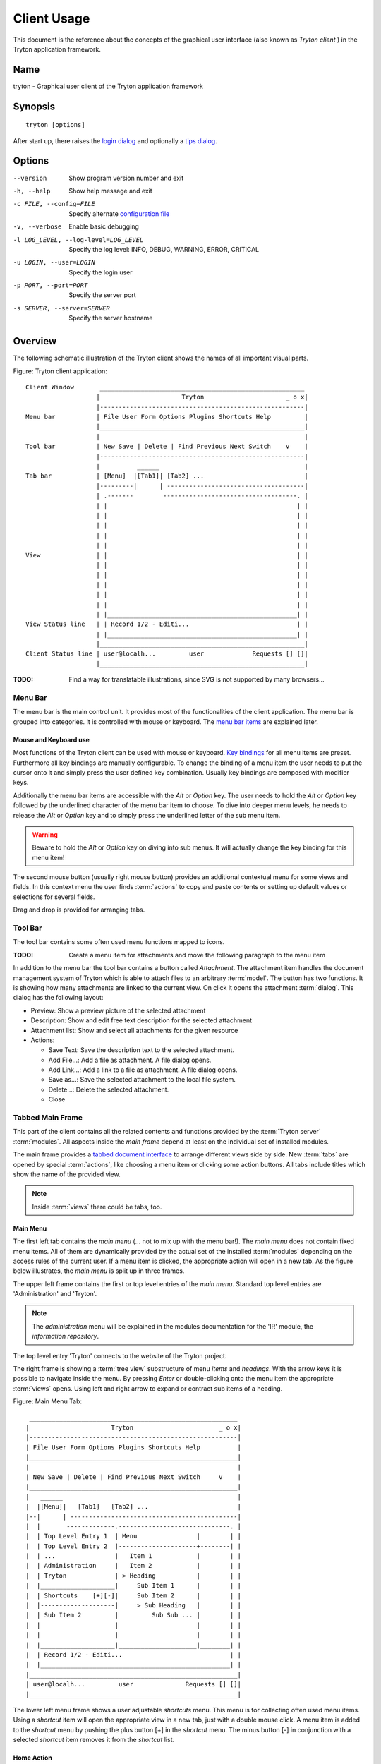 Client Usage
############
This document is the reference about the concepts of the graphical user
interface (also known as *Tryton client* ) in the Tryton application framework.


Name
****
tryton - Graphical user client of the Tryton application framework


Synopsis
********

::

  tryton [options]

After start up, there raises the `login dialog`__ and optionally a
`tips dialog`__.

__ Menu-File-Connect_
__ Menu-Help-Tips_


Options
*******

--version                            Show program version number and exit

-h, --help                           Show help message and exit

-c FILE, --config=FILE               Specify alternate `configuration file`_

-v, --verbose                        Enable basic debugging

-l LOG_LEVEL, --log-level=LOG_LEVEL  Specify the log level: INFO, DEBUG,
                                     WARNING, ERROR, CRITICAL

-u LOGIN, --user=LOGIN               Specify the login user

-p PORT, --port=PORT                 Specify the server port

-s SERVER, --server=SERVER           Specify the server hostname


Overview
********
The following schematic illustration of the Tryton client shows the names of
all important visual parts.

Figure: Tryton client application::

  Client Window       _______________________________________________________
                     |                      Tryton                      _ o x|
                     |-------------------------------------------------------|
  Menu bar           | File User Form Options Plugins Shortcuts Help         |
                     |_______________________________________________________|
                     |                                                       |
  Tool bar           | New Save | Delete | Find Previous Next Switch    v    |
                     |-------------------------------------------------------|
                     |          ______                                       |
  Tab bar            | [Menu]  |[Tab1]| [Tab2] ...                           |
                     |---------|      | -------------------------------------|
                     | .-------        ------------------------------------. |
                     | |                                                   | |
                     | |                                                   | |
                     | |                                                   | |
                     | |                                                   | |
                     | |                                                   | |
  View               | |                                                   | |
                     | |                                                   | |
                     | |                                                   | |
                     | |                                                   | |
                     | |                                                   | |
                     | |                                                   | |
                     | |___________________________________________________| |
  View Status line   | | Record 1/2 - Editi...                             | |
                     | |___________________________________________________| |
                     |_______________________________________________________|
  Client Status line | user@localh...         user             Requests [] []|
                     |_______________________________________________________|

:TODO: Find a way for translatable illustrations, since SVG is not supported
       by many browsers...


Menu Bar
^^^^^^^^
The menu bar is the main control unit. It provides most of the functionalities
of the client application. The menu bar is grouped into categories. It is
controlled with mouse or keyboard. The `menu bar items`_ are explained later.


Mouse and Keyboard use
++++++++++++++++++++++
Most functions of the Tryton client can be used with mouse or keyboard.
`Key bindings`__ for all menu items are preset. Furthermore all key bindings
are manually configurable. To change the binding of a menu item the user needs
to put the cursor onto it and simply press the user defined key combination.
Usually key bindings are composed with modifier keys.

__ Menu-Help-Keyboard_Shortcuts_

Additionally the menu bar items are accessible with the *Alt* or *Option* key.
The user needs to hold the *Alt* or *Option* key followed by the underlined
character of the menu bar item to choose. To dive into deeper menu levels,
he needs to release the *Alt* or *Option* key and to simply press the
underlined letter of the sub menu item.

.. Warning:: Beware to hold the *Alt* or *Option* key on diving into sub menus.
   It will actually change the key binding for this menu item!

The second mouse button (usually right mouse button) provides an additional
contextual menu for some views and fields. In this context menu the user finds
:term:`actions` to copy and paste contents or setting up default values or
selections for several fields.

Drag and drop is provided for arranging tabs.


Tool Bar
^^^^^^^^
The tool bar contains some often used menu functions mapped to icons.

:TODO: Create a menu item for attachments and move the following paragraph
   to the menu item

In addition to the menu bar the tool bar contains a button called
*Attachment*. The attachment item handles the document management system of 
Tryton which is able to attach files to an arbitrary :term:`model`. The button
has two functions. It is showing how many attachments are linked to the 
current view. On click it opens the attachment :term:`dialog`. This dialog 
has the following layout:

* Preview: Show a preview picture of the selected attachment
* Description: Show and edit free text description for the selected attachment
* Attachment list: Show and select all attachments for the given resource
* Actions:

  - Save Text: Save the description text to the selected attachment.
  - Add File...: Add a file as attachment. A file dialog opens.
  - Add Link...: Add a link to a file as attachment. A file dialog opens.
  - Save as...: Save the selected attachment to the local file system.
  - Delete...: Delete the selected attachment.
  - Close


Tabbed Main Frame
^^^^^^^^^^^^^^^^^
This part of the client contains all the related contents and
functions provided by the :term:`Tryton server` :term:`modules`.
All aspects inside the *main frame* depend at least on the individual set
of installed modules.

The main frame provides a `tabbed document interface`__ to arrange different
views side by side. New :term:`tabs` are opened by special :term:`actions`,
like choosing a menu item or clicking some action buttons. All tabs include
titles which show the name of the provided view.

__ TDI_

.. _TDI: http://en.wikipedia.org/wiki/Tabbed_document_interface

.. Note:: Inside :term:`views` there could be tabs, too.

Main Menu
+++++++++
The first left tab contains the *main menu* (... not to mix up with
the menu bar!). The *main menu* does not contain fixed menu items.
All of them are dynamically provided by the actual set of the installed
:term:`modules` depending on the access rules of the current user. If a menu
item is clicked, the appropriate action will open in a new tab. As the figure
below illustrates, the *main menu* is split up in three frames.

The upper left frame contains the first or top level entries of the *main 
menu*. Standard top level entries are 'Administration' and 'Tryton'. 

.. note:: The *administration* menu will be explained in the modules 
   documentation for the 'IR' module, the *information repository*. 

The top level entry 'Tryton' connects to the website of the Tryton project.

The right frame is showing a :term:`tree view` substructure of menu *items*
and *headings*. With the arrow keys it is possible to navigate inside the menu.
By pressing *Enter* or double-clicking onto the menu item the appropriate
:term:`views` opens. Using left and right arrow to expand or contract sub 
items of a heading.

Figure: Main Menu Tab::

       ________________________________________________________
      |                      Tryton                       _ o x|
      |--------------------------------------------------------|
      | File User Form Options Plugins Shortcuts Help          |
      |________________________________________________________|
      |                                                        |
      | New Save | Delete | Find Previous Next Switch     v    |
      |________________________________________________________|
      |   ______                                               |
      |  |[Menu]|   [Tab1]   [Tab2] ...                        |
      |--|      | ---------------------------------------------|
      |  |       -------------.------------------------------. |
      |  | Top Level Entry 1  | Menu                |        | |
      |  | Top Level Entry 2  |---------------------+--------| |
      |  | ...                |   Item 1            |        | |
      |  | Administration     |   Item 2            |        | |
      |  | Tryton             | > Heading           |        | |
      |  |____________________|     Sub Item 1      |        | |
      |  | Shortcuts    [+][-]|     Sub Item 2      |        | |
      |  |--------------------|     > Sub Heading   |        | |
      |  | Sub Item 2         |         Sub Sub ... |        | |
      |  |                    |                     |        | |
      |  |                    |                     |        | |
      |  |____________________|_____________________|________| |
      |  | Record 1/2 - Editi...                             | |
      |  |___________________________________________________| |
      |________________________________________________________|
      | user@localh...         user              Requests [] []|
      |________________________________________________________|


The lower left menu frame shows a user adjustable *shortcuts* menu. This menu
is for collecting often used menu items. Using a *shortcut* item will open
the appropriate view in a new tab, just with a double mouse click.
A menu item is added to the *shortcut* menu by pushing the plus button [+]
in the *shortcut* menu. The minus button [-] in conjunction with a selected
*shortcut* item removes it from the *shortcut* list.

Home Action
+++++++++++
Another tab opens during the startup of the Tryton client: the home action. 
It is usually an item of the `Main Menu`_ which opens, when the user call his 
`Home`__ action defined in the `preferences`__.

__ Menu-Form-Home_

__ Menu-User-Preferences_

Status Lines
^^^^^^^^^^^^
The Tryton client provides two layers of *status lines*. One for the whole
client application, called *client status line* and one for the :term:`views`
residing in :term:`tabs`, called *view status line*.


Client Status Line
++++++++++++++++++
The client status line provides general informations of the state of the
Tryton client. It is divided in three parts.

* On its left side are details of the server connection shown including 
  database and user informations if connected. It is also noted there, if 
  there is no connection to a Tryton server at all. The left side information 
  of the client status line is build with the following pattern::

    <user-name>@<tryton-server-address>:<port>/<database-name>

* In the center the real name of the Tryton user is shown.
* The right side of the client status line provides informations about open
  requests for the actual user. There is also a button to create and to
  find allocated requests.


View Status Lines
+++++++++++++++++

Each tab has a separate *view status line* at the bottom, just above the 
client status line. The status line for :term:`views` in each tab inform on 
the one hand about the actual *position* (sequence) of the selected record and
on the other hand about the total count of records in the corresponding 
:term:`tree view`. The *id number* of the selected record is shown in 
parantheses. The view status line is build by the following pattern::

  Record: <pos> / <count> (id: <id>)


Menu Bar Items
**************
The following section describes the function of each menu bar entry in detail.
A rule of thumb: All items of the menu bar that are suffixed by three dots 
(...) will open an intermediate :term:`dialog` for setting up the provided 
menu action. Most dialogs provides a *Cancel* button, used to stop the 
complete dialog process.


File
^^^^
The file menu level provides functions about Tryton server login,
Database maintenance and closing the client application.

.. _Menu-File-Connect:

Connect...
  By choosing this menu entry the client will be connected to an available 
  Tryton server. A :term:`dialog` opens to request credentials:

  * `Server`__
  * Database: Database to connect server side
  * User name: Tryton user name to login
  * Password: Tryton password to login
  * Actions:

    - Connect: Connects to the server with the given credentials.
    - Cancel

.. note:: Depending on server configuration for session timeout, the actual
   user may be logged out of the current session, and need to login again.
   Default timout for logging out is six minutes.

__ File-Server-Connection_


.. _Menu-File-Disconnect:

Disconnect...
  Disconnects the client from an active server connection. In case of unsaved
  changes in an open tab, the Tryton client will request for saving the 
  changes.

Database
++++++++
This menu level provides tools to maintain Tryton databases.
For all database operations the user needs to know the Tryton server password.

.. warning:: Concider not to use this server-site maintaining functions 
             if there are security concerns. Since there are always security 
             concerns in a multiuser environment, better disclaim to provide 
             this functions on database level. 

.. note:: Postgres database names are restricted by some rules:

          * Allowed characters are alpha-nummeric [A-Za-z0-9] and
            underscore (_).
          * First character must be an alphabetic letter.
          * The maximum length of a database name is 64 characters.

          Tryton automatically checks if the given database name follows
          the rules.

.. _Menu-File-New_Database:

New Database
  Opens a :term:`dialog` for creating a new Tryton database with an initial
  user called *admin*.

  * Server Setup:

    - `Server Connection`__
    - Tryton Server Password: The password given in the Tryton server 
      configuration.

  * New Database Setup:

    - Database Name: The name of the new database.
    - Default Language: The default language of the new database.
    - Admin Password: The *admin*-user password of the new database.
    - Confirm Admin Password: Repeat the password of the new 'admin' user.

  * Actions:

    - Create: Creates the new database with initial user *admin* and the
      provided password.
    - Cancel

__ File-Server-Connection_

.. note:: The appropriate Tryton database user (defined in the Tryton server
   configuration) needs to be authorized to create databases for this step.

.. _Menu-File-Restore_Database:

Restore Database
  Opens a :term:`dialog` to restore a previously created database backup
  file.

  * File choose menu dialog

    - Choose a database backup file in the file system to be restored.
    - Actions:

      + Open: Open the chosen backup file.
      + Cancel

  * Restore Database dialog:

    - `Server Connection`__
    - Tryton Server Password: The password given in the Tryton server 
      configuration.
    - File to Restore: Show filename and path.
    - New Database Name: Enter a new name for the database to be restored
    - Actions:

      + Restore: Proceed database restore.
      + Cancel

__ File-Server-Connection_

.. _Menu-File-Backup_Database:

Backup Database
  Open a :term:`dialog` to backup an existing database and save it as a file.

  * `Backup a Database` dialog

    - `Server connection`__
    - Database: Choose the Tryton database to backup.
    - Tryton Server Password: The password given in the Tryton server 
      configuration.
    - Actions:

      + Backup: Proceed database backup.
      + Cancel

  * `Save Backup File` dialog

    - Choose a filename and location for the created backup file.
    - Save the backup file.

__ File-Server-Connection_

.. _Menu-File-Drop_Database:

Drop Database
  Open a :term:`dialog` to delete an existing Tryton database.

  * `Delete a Database` dialog

    - `Server Connection`__
    - Database: Choose a database to delete.
    - Tryton Server Password: The password given in the Tryton server 
      configuration.

  * Confirmation Dialog

    - Yes: Drop the database
    - No: Do not drop the database
    - Cancel

__ File-Server-Connection_

.. _File-Server-Connection:

Server (connection) dialog:
  This :term:`dialog` is widely used to setup a Tryton server connection.
  This dialog shows the actual state of the client/server communication.
  It also shows when there is no connection to a Tryton server at all.
  The *Change* button opens a dialog for connection details:

  * Server: Network address or IP number of the Tryton server (protocols
    are not supported)
  * Port: Port where the Tryton server listens.

.. note:: If there is no connection to a Tryton server, many items in menu bar
   and tool bar are de-activated.


User
^^^^
This menu bar item controls the preferences of the actual user and connects 
to the *request system* in Tryton.

.. _Menu-User-Preferences:

Preferences...
  A preference dialog opens, where the actual user can show and edit his
  personal settings. All user preferences are stored server side.
  I.e. logging in with the same credentials from different computers
  always restores the same preferences.

  * Name: Real name of the Tryton user.
  * Password: Password of the Tryton user.
  * Email: Email address of the Tryton user.
  * Signature: Signature block for the Tryton user.
  * Menu Action: Defines the action which is called as the 
    `main menu`_.
  * Home Action: Defines the action which is called as `home action`__.
  * Language: Language of the client appearance.
  * Timezone: The local timezone where the user/client resides.
  * Groups: Defines the users membership for accessing.

__ Menu-Form-Home_

.. _Menu-user-send-a-request:

Send a Request
  Opens a tab in :term:`form view` which eneable the user to send
  requests to other users of the same database.

.. _Menu-user-read-my-request:

Read my Requests
  Opens a tab in :term:`tree view` showing all requests depending to the
  actual user. Fields and actions of requests:

  * On top

    - From: User name of the sender
    - To: User name of the request receiver
    - References: Count of the attached references
    - Subject: The subject of the request.
    - Priority: An importance priority of the request.

      + High
      + Low
      + Normal

  * *Request* tab

    - Body: The textual part of the request.
    - History: The history of past reply to this request.

      + From: Sender of the past request
      + To: Receiver of the past request
      + Summary: Summary of the body text of the past request.

  * Trigger Date: Defines time and date when the request will be sent 
    automatically.
  * State: State of the request. Possible states for the request are:

    - Draft: The request is saved in the system, but not posted.
    - Waiting: The request is sent without receiving a reply message.
    - Chatting: The message is replied or in discussion.
    - Closed: The message is closed/fulfilled/answered.

  * Actions:

    - Send: Sends the actual message to receiver
    - Reply: Reply or answer the actual message
    - close: Closes the actual message

  * *References* tab

    - References

      + Reference: The reference type
      + (Target): Defines an reference attached to the request.

.. note:: When the talk is about requests, think of an internal system of
   Tryton, which is very similar to email.


Form
^^^^
The form menu contains functions for the *actual form* in the tab which
is open. Some operations are working with one record or with a selection of
:term:`records`. In :term:`form view` the actual record is selected for
operations. In :term:`tree view` all selected records are used for operations.

.. _Menu-Form-New:

New:
  Creates a new record.

.. _Menu-Form-Save:

Save:
  Saves the actual record.

.. _Menu-Form-Duplicate:

Duplicate:
  Duplicates the content of the actual record in a newly created record.

.. _Menu-Form-Delete:

Delete:
  Deletes the selected or actual record.

.. _Menu-Form-Find:

.. _search_widget:

Find...:
  Opens a :term:`dialog` for finding :term:`fields` with search criteria and
  operators.

  * Search criteria: Defines the aspects to seek for.
  * General search operators:

    - Equals: Search for results which exactly contain the following term.
    - Is Different: Search for results which are different to the following 
      term.

  * Additional search operators on numbers, amounts and strings:

    - Contains: Search for results which contain the following term.
    - Not Contains:  Search for results which do not include the
      following term.

  * Additional search operators for numbers and amounts:

    - Is Between: Search for results inside a range (from - to).
    - Is Not Between: Search for results outside a range (from - to).

  * Advanced Search expander opens additional search criteria.

    - Limit: Limits the count of results.
    - Offset: Skips a number of results and show only the following.

  * Actions:

    - Find: Search for results of the given criteria.
    - New: Create a new record (used when search was fruitless, to create
      quickly a new record).
    - Ok: Open the selected results.
    - Cancel

.. note:: De-activated records are only shown in the results, when the
         *Active* search criteria is set to *No*.

.. _Menu-Form-Next:

Next:
  Goes to the next record in a list (sequence).

.. _Menu-Form-Previous:

Previous:
  Goes to the last record in a list (sequence).

.. _Menu-Form-Switch_View:

Switch View:
  Switches the actual view aspect to:

  * :term:`Form view`
  * :term:`Tree view`
  * :term:`Graph view`

  Not all views provide all aspects.

.. _Menu-Form-Menu:

Menu:
  Activate or re-open the menu tab.

.. _Menu-Form-Home:

Home:
  Opens a new `home`__ tab.

__ Menu-User-Preferences_

.. _Menu-Form-Close:

Close:
  Closes the current tab. Request :term:`Dialog` in case of unsaved changes.

.. _Menu-Form-Previous_Tab:

Previous Tab:
  Shows the previous (left) tab of the actual tab.

.. _Menu-Form-Next_Tab:

Next Tab:
  Shows the next (right) tab of the actual tab.

.. _Menu-Form-View_Logs:

View Logs...:
  Shows generic information of the current record.

.. _Menu-Form-Go_to_Record_ID:

Go to Record ID...:
  Opens specific record id in the current view.

.. _Menu-Form-Reload_Undo:

Reload/Undo:
  Reloads the content of the actual tab.

.. _Menu-Form-Actions:

Actions...:
  Shows all actions for the actual view, model and record.

.. _Menu-Form-Print:

Print...:
  Shows all print actions for the actual view, model and record.

.. _Menu-Form-Export_Data:

Export Data...:
  Export of current/selected records into :term:`CSV`-file or open it in Excel.

  * Predefined exports

    - Choose preferences of already saved exports.

  * All Fields: Fields available from the model.
  * Fields to export: Defines the specific fields to export.
  * Options:

    - Save as CSV: Save export as a CSV file.
    - Open in Excel: Open export in an Excel table.

  * Add field names: Add a header row with field names to the export data.
  * Actions:

    - Add: Adds selected fields to *Fields to export*.
    - Remove: Removes selected fields from *Fields to export*.
    - Clear: Removes all fields from *Fields to export*.
    - Save Export: Saves field mapping to a *Predefined export* with a name.
    - Delete Export: Deletes a selected *Predefined export*.
    - Ok: Exports the data (action depending on *Options*).
    - Cancel

.. _Menu-Form-Import_Data:

Import Data...:
  Import records from :term:`CSV`-file.

  * All Fields: Fields available in the model (required fields are marked up).
  * Fields to Import: Exact sequence of all columns in the CSV file.
  * File to Import: File :term:`dialog` for choosing a CSV file to import.
  * CSV Parameters: Setup specific parameters for chosen CSV file.

    - Field Separator: Character which separates CSV fields.
    - Text Delimiter: Character which encloses text in CSV.
    - Encoding: :term:`Character encoding` of CSV file.
    - Lines to Skip: Count of lines to skip a headline or another offset.

  * Actions:

    - Add: Adds fields to *Fields to Import*.
    - Remove: Deletes fields from *Fields to Import*.
    - Clear: Removes all fields from *Fields to Import*.
    - Auto-Detect: Tries to auto detect fields in the CSV *File to Import*.
    - Ok: Proceeds the data import.
    - Cancel


Options
^^^^^^^
The Options menu sets up many visual and context depending preferences.


Menubar
+++++++

.. _Menu-Options-Menubar-Default:

Default:
  Shows labels and icons as defaulted in the GTK configuration.

.. _Menu-Options-Menubar-Text_and_Icons:

Text and Icons:
  Shows labels and icons in the tool bar.

.. _Menu-Options-Menubar-Icons:

Icons:
  Shows icons only in the tool bar.

.. _Menu-Options-Menubar-Text:

Text:
  Shows labels only in the tool bar.

Mode
++++

.. _Menu-Options-Mode-Normal:

Normal:
  Shows the client in full feature mode.

.. _Menu-Options-Mode_PDA:

PDA:
  Shows the client in a condensed mode. The PDA (Personal Data Assistant) mode
  hides the shortcut menu in tree views and the system status bar.

Form
++++

.. _Menu-Options-Form-Toolbar:

Toolbar:
  Checkbox to disable/enable the tool bar.

.. _Menu-Options-Form-Save_Columns_Width:

Save Columns Width:
  Check box to enable saving of manually adjusted widths of columns in lists
  and trees.

.. _Menu-Options-Form-Spell_Checking:

Spell Checking:
  Check box to enable spell checking in fields.

.. _Menu-Options-Form-Tabs_Position:

Tabs Position
  Sets up the position of the :term:`tabs` inside :term:`views`:

  * Top
  * Left
  * Right
  * Bottom

.. _Menu-Options-Form-Tabs_Orientation:

Tabs Orientation
  Sets up the orientation of :term:`tabs` labels inside :term:`views`.

  * Horizontal: Shows tab labels oriented from left to right
  * Vertical: Shows tab labels oriented from bottom to top

.. _Menu-Options-File_Actions:

File Actions...:
  Opens a dialog to setting up file types for print and open actions.
  Use ``%s`` as a placeholder for the document name.

  * Provided file types:

    - ODT file: Open Office Writer Document
    - PDF file: Adobes(TM) Portable Document Format
    - PNG file: Portable Network Graphics format
    - TXT file: Pure text file

  * Provided actions

    - Open: Setting up program system call which opens the specific file type.
    - Print: Setting up program system call printing the specific file type.

.. _Menu-Options-Save_Options:

Save Options:
  Saves all the options.


Plugins
^^^^^^^
Plug-ins are client side add-ons for Tryton. There are some included plug-ins
with the standard client.

Execute a Plugin
++++++++++++++++
Translate View:
  Creates a translation table of the current view.

Print Workflow:
  Creates a graph which shows the work flow of the current view.

Print Workflow (complex):
  Like 'Print Workflow', with additional sub work flows inherited by the 
  curret view.


Shortcuts
^^^^^^^^^
A collection of user defined shortcuts for specific resources.


Help
^^^^

.. _Menu-Help-Tips:

Tips...:
  Opens the tips dialog.

  * Display a new tip next time: If *checked*, the tips dialog will appear on 
    start.
  * Previous: Shows last tip.
  * Next: Shows next tip.

.. _Menu-Help-Keyboard_Shortcuts:

Keyboard Shortcuts...:
  Shows the information dialog of the predefined keyboard shortcut map.

  * Edition Widgets: Shows shortcuts working on text entries, relation entries
    and date/time entries.

.. _Menu-Help-About:

About...:
  License, Contributors, Authors of Tryton


Appendix
********


Configuration File
^^^^^^^^^^^^^^^^^^

::

   ~./tryton      # General configuration
   ~./trytonsc    # Shortcut configuration

:Authors:
  Udo Spallek, Bertrand Chenal, Mattias Behrle, Anne Krings

:TODO:
  * Search for TODO in this document.
  * More and less linking to glossary.
  * Check for mistakes.
  * Better/Corrected explanations
  * Check redundancies
